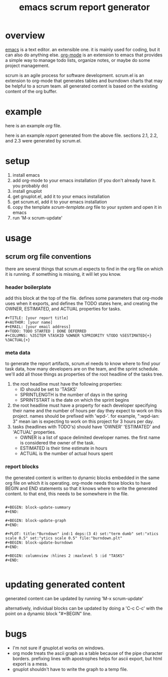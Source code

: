 #+TITLE: emacs scrum report generator

* overview

  [[http://www.gnu.org/software/emacs/][emacs]] is a text editor.  an extensible one.  it is mainly used for
  coding, but it can also do anything else.  [[http://orgmode.org][org-mode]] is an extension
  to emacs that provides a simple way to manage todo lists, organize
  notes, or maybe do some project management.

  scrum is an agile process for software development.  scrum.el is an
  extension to org-mode that generates tables and burndown charts
  that may be helpful to a scrum team.  all generated content is
  based on the existing content of the org buffer.

* example
  
  here is an example [[emacs-scrum/example.org][org]] file.

  here is an example [[emacs-scrum/example-report.txt][report]] generated from the above file.  sections
  2.1, 2.2, and 2.3 were generated by scrum.el.
  
* setup

  1. install emacs
  2. add org-mode to your emacs installation (if you don't already
     have it.  you probably do)
  3. install gnuplot
  4. get gnuplot.el, add it to your emacs installation
  5. get scrum.el, add it to your emacs installation
  6. copy the template [[emacs-scrum/scrum-template.org][scrum-template.org]] file to your system and
     open it in emacs
  7. run 'M-x scrum-update'

* usage

** scrum org file conventions

   there are several things that scrum.el expects to find in the
   org file on which it is running.  if something is missing, it will
   let you know.

*** header boilerplate

     add this block at the top of the file.  defines some parameters
     that org-mode uses when it exports, and defines the TODO states
     here, and creating the OWNER, ESTIMATED, and ACTUAL properties
     for tasks.

#+BEGIN_SRC org-mode
#+TITLE: [your report title]
#+AUTHOR: [your name]
#+EMAIL: [your email address]
#+TODO: TODO STARTED | DONE DEFERRED
#+COLUMNS: %35ITEM %TASKID %OWNER %3PRIORITY %TODO %5ESTIMATED{+} %3ACTUAL{+}
#+END_SRC

*** meta data

    to generate the report artifacts, scrum.el needs to know where to
    find your task data, how many developers are on the team, and the
    sprint schedule.  we'll add all those things as properties of the
    root headline of the tasks tree.

    1. the root headline must have the following properties:
       - ID should be set to 'TASKS'
       - SPRINTLENGTH is the number of days in the spring
       - SPRINTSTART is the date on which the sprint begins
    2. the root headline must have a property for each developer
       specifying their name and the number of hours per day they
       expect to work on this project.  names should be prefixed with
       'wpd-'.  for example, ":wpd-ian: 3" mean ian is expecting to
       work on this project for 3 hours per day.
    3. tasks (headlines with TODO's) should have 'OWNER' 'ESTIMATED'
       and 'ACTUAL' properties.  
       - OWNER is a list of space delimited developer names.  the
         first name is considered the owner of the task.
       - ESTIMATED is their time estimate in hours
       - ACTUAL is the number of actual hours spent

*** report blocks

     the generated content is written to dynamic blocks embedded in
     the same org file on which it is operating.  org-mode needs those
     blocks to have BEGIN and END statements so that it knows where to
     write the generated content.  to that end, this needs to be
     somewhere in the file.
     
#+BEGIN_SRC org-mode

#+BEGIN: block-update-summary
#+END:

#+BEGIN: block-update-graph
#+END:

#+PLOT: title:"Burndown" ind:1 deps:(3 4) set:"term dumb" set:"xtics scale 0.5" set:"ytics scale 0.5" file:"burndown.plt"
#+BEGIN: block-update-burndown
#+END:

#+BEGIN: columnview :hlines 2 :maxlevel 5 :id "TASKS"
#+END:

#+END_SRC

* updating generated content

  generated content can be updated by running 'M-x scrum-update'

  alternatively, individual blocks can be updated by doing a 'C-c
  C-c' with the point on a dynamic block "#+BEGIN" line.

* bugs

  - I'm not sure if gnuplot.el works on windows.
  - org mode treats the ascii graph as a table because of the pipe
    character borders.  prefixing lines with apostrophes helps for
    ascii export, but html export is a mess.
  - gnuplot shouldn't have to write the graph to a temp file.
